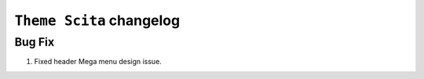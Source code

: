 ========================
``Theme Scita`` changelog
========================

*************************
Bug Fix
*************************

1. Fixed header Mega menu design issue.